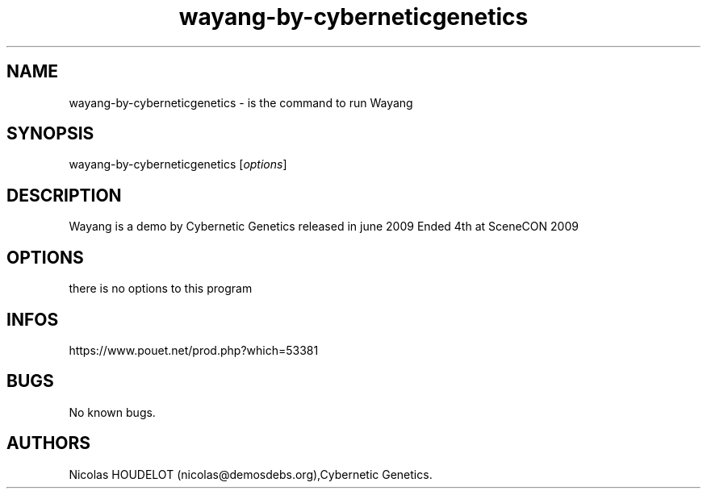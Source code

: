 .\" Automatically generated by Pandoc 3.1.3
.\"
.\" Define V font for inline verbatim, using C font in formats
.\" that render this, and otherwise B font.
.ie "\f[CB]x\f[]"x" \{\
. ftr V B
. ftr VI BI
. ftr VB B
. ftr VBI BI
.\}
.el \{\
. ftr V CR
. ftr VI CI
. ftr VB CB
. ftr VBI CBI
.\}
.TH "wayang-by-cyberneticgenetics" "6" "2024-04-24" "Wayang User Manuals" ""
.hy
.SH NAME
.PP
wayang-by-cyberneticgenetics - is the command to run Wayang
.SH SYNOPSIS
.PP
wayang-by-cyberneticgenetics [\f[I]options\f[R]]
.SH DESCRIPTION
.PP
Wayang is a demo by Cybernetic Genetics released in june 2009 Ended 4th
at SceneCON 2009
.SH OPTIONS
.PP
there is no options to this program
.SH INFOS
.PP
https://www.pouet.net/prod.php?which=53381
.SH BUGS
.PP
No known bugs.
.SH AUTHORS
Nicolas HOUDELOT (nicolas\[at]demosdebs.org),Cybernetic Genetics.

